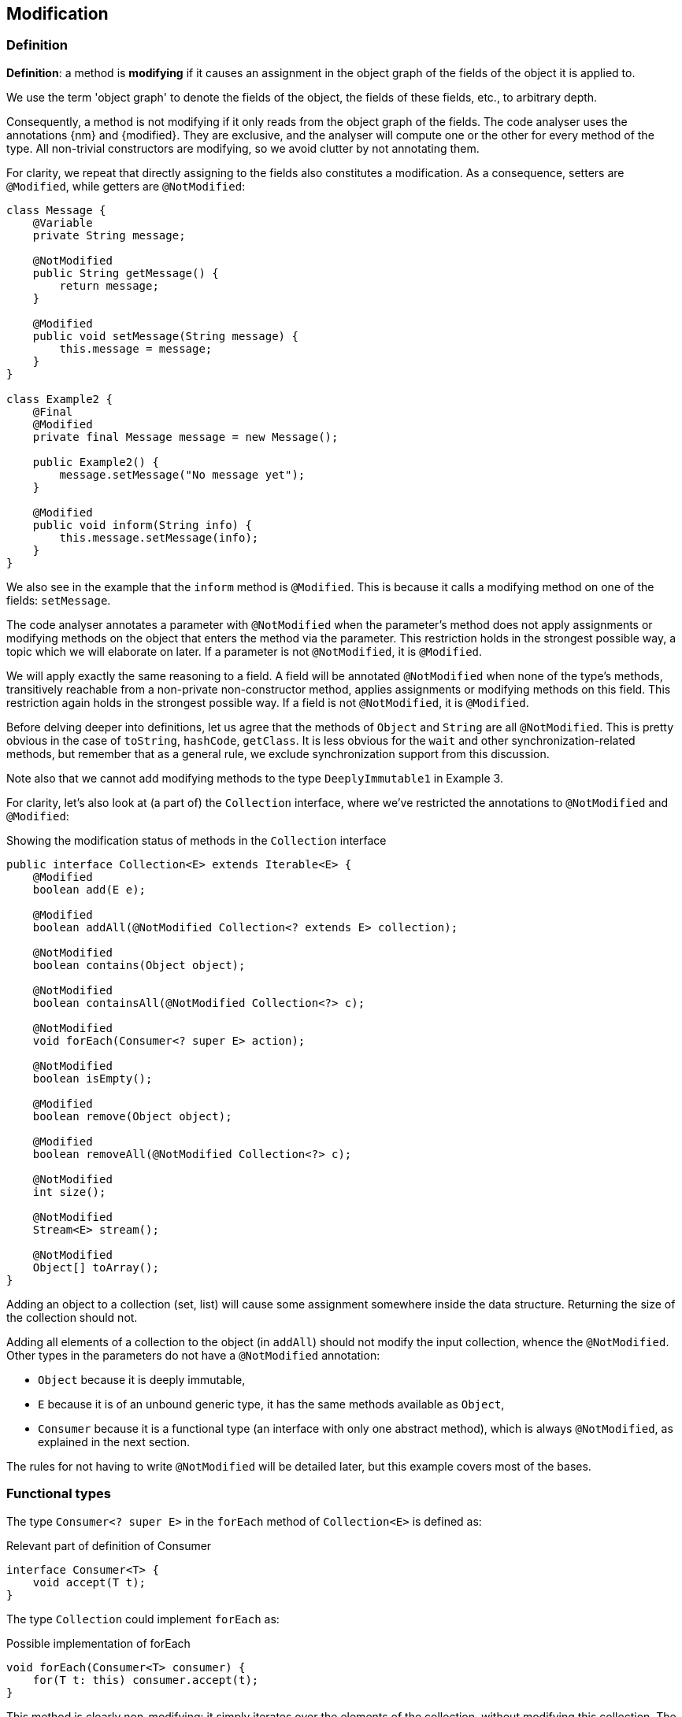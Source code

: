 == Modification

=== Definition

****
*Definition*: a method is *modifying* if it causes an assignment in the object graph of the fields of the object it is applied to.
****

We use the term 'object graph' to denote the fields of the object, the fields of these fields, etc., to arbitrary depth.

Consequently, a method is not modifying if it only reads from the object graph of the fields.
The code analyser uses the annotations {nm} and {modified}.
They are exclusive, and the analyser will compute one or the other for every method of the type.
All non-trivial constructors are modifying, so we avoid clutter by not annotating them.

For clarity, we repeat that directly assigning to the fields also constitutes a modification.
As a consequence, setters are `@Modified`, while getters are `@NotModified`:

[source,java]
----
class Message {
    @Variable
    private String message;

    @NotModified
    public String getMessage() {
        return message;
    }

    @Modified
    public void setMessage(String message) {
        this.message = message;
    }
}

class Example2 {
    @Final
    @Modified
    private final Message message = new Message();

    public Example2() {
        message.setMessage("No message yet");
    }

    @Modified
    public void inform(String info) {
        this.message.setMessage(info);
    }
}
----

We also see in the example that the `inform` method is `@Modified`.
This is because it calls a modifying method on one of the fields: `setMessage`.

The code analyser annotates a parameter with `@NotModified` when the parameter's method does not apply assignments or modifying methods on the object that enters the method via the parameter.
This restriction holds in the strongest possible way, a topic which we will elaborate on later.
If a parameter is not `@NotModified`, it is `@Modified`.

We will apply exactly the same reasoning to a field.
A field will be annotated `@NotModified` when none of the type's methods, transitively reachable from a non-private non-constructor method, applies assignments or modifying methods on this field.
This restriction again holds in the strongest possible way.
If a field is not `@NotModified`, it is `@Modified`.

Before delving deeper into definitions, let us agree that the methods of `Object` and `String` are all `@NotModified`.
This is pretty obvious in the case of `toString`, `hashCode`, `getClass`.
It is less obvious for the `wait` and other synchronization-related methods, but remember that as a general rule, we exclude synchronization support from this discussion.

Note also that we cannot add modifying methods to the type `DeeplyImmutable1` in Example 3.

For clarity, let's also look at (a part of) the `Collection` interface, where we've restricted the annotations to `@NotModified` and `@Modified`:

.Showing the modification status of methods in the `Collection` interface
[source,java]
----
public interface Collection<E> extends Iterable<E> {
    @Modified
    boolean add(E e);

    @Modified
    boolean addAll(@NotModified Collection<? extends E> collection);

    @NotModified
    boolean contains(Object object);

    @NotModified
    boolean containsAll(@NotModified Collection<?> c);

    @NotModified
    void forEach(Consumer<? super E> action);

    @NotModified
    boolean isEmpty();

    @Modified
    boolean remove(Object object);

    @Modified
    boolean removeAll(@NotModified Collection<?> c);

    @NotModified
    int size();

    @NotModified
    Stream<E> stream();

    @NotModified
    Object[] toArray();
}
----

Adding an object to a collection (set, list) will cause some assignment somewhere inside the data structure.
Returning the size of the collection should not.

Adding all elements of a collection to the object (in `addAll`) should not modify the input collection, whence the `@NotModified`.
Other types in the parameters do not have a `@NotModified` annotation:

* `Object` because it is deeply immutable,
* `E` because it is of an unbound generic type, it has the same methods available as `Object`,
* `Consumer` because it is a functional type (an interface with only one abstract method), which is always `@NotModified`, as explained in the next section.

The rules for not having to write `@NotModified` will be detailed later, but this example covers most of the bases.

[#functional-types]
=== Functional types

The type `Consumer<? super E>` in the `forEach` method of `Collection<E>` is defined as:

.Relevant part of definition of Consumer
[source,java]
----
interface Consumer<T> {
    void accept(T t);
}
----

The type `Collection` could implement `forEach` as:

.Possible implementation of forEach
[source,java]
----
void forEach(Consumer<T> consumer) {
    for(T t: this) consumer.accept(t);
}
----

This method is clearly non-modifying: it simply iterates over the elements of the collection, without modifying this collection.
The `consumer` parameter of the method is {nm} when the method does not modify the object by calling modifying methods.
The question now is: is `accept` a modifying method?

If there is a modification, we have to consider _where_ this modification takes place.
Does it take place in the type of `forEach`, `Collection`, or does it take place in a type making use of `Collection` and its
`forEach` method?
It seems prudent while analysing to stick to what one knows in the type: there is no way to predict what will go on in types making use of `forEach`.

Therefore, by stipulating that `accept` is {nm}, we enforce that types implementing `Collection` and its `forEach` method cannot make use of `forEach` and its `Consumer` argument in a modifying way.
#TODO how#

Outside of `Collection` and its implementations, it could be used, for example, like:

[source,java]
----
void addAbc(Collection<Set<String>> sets) {
    sets.forEach(set -> { set.add("abc"); });
}
----

The (hidden) `accept` method takes a set of strings, and modifies this set.
Without the syntactic sugar, this reads:

[source,java]
----
void addOne(Collection<Set<String>> setse) {
    Consumer<Set<String>> consumer = new Consumer<>() {
        void accept(Set<String> set) {
            set.add("abc");
        }
    }
    sets.forEach(consumer);
}
----

The following example shows four different types of usage of the consumer:

[source,java]
----
class ConsumerUse {
    private static Consumer<Set<String>> abcAdder = set -> { set.add("abc"); }

    static void addAbc(@Modified Collection<Set<String>> sets) {
        sets.forEach(consumer);
    }

    static void println(@NotModified Collection<Set<String>> sets) {
        sets.forEach(System.out::println);
    }

    static void doSomethingModifying(@Modified Collection<Set<String>> sets,
            Consumer<Set<String>> consumer) {
        sets.forEach(consumer);
    }

    static void doSomethingNonModifying(@NotModified Collection<Set<String>> sets,
            @NotModified1(type = CONTRACT) Consumer<Set<String>> consumer) {
        sets.forEach(consumer);
    }

    static void forEach(@NotModified Collection<String> strings, Consumer<String> consumer) {
        strings.forEach(consumer);
    }
}
----

In the first two methods, the analyser knows which `Consumer` object will be handed to `forEach`.
It correspondingly computes that in the first method, `sets` will be modified, and in the second method, `sets` will remain unchanged.

In the third and fourth method, however, the implementation of the consumer comes from outside the type.

The fifth case is very similar to the original `forEach` method.
Because strings are deeply immutable, we know that

In the `addAbc` case,

We cannot realistically compute this using a static analyser.
This is the point where the programmer needs to _show intent_ by manually adding a contract annotation on the `consumer` parameter to indicate that its method is non-modifying:

This annotation and the use of `...1` at the end is in line with `@NotNull1`, detailed in <<nullable-section>>, which guarantees that the parameter values of the `apply` method are never null.

Once the contract annotation is in place, the analyser computes that `sets` is {nm}, that `addOne` is not a modifying method, and that, because the method does not access any fields nor overrides another method, it should be made static.

We conclude this section with the locality principle for modifications:

****
*Locality principle*: the modifications that a parameter of functional type can effect are outside the analysable scope:
in the `void forEach(Consumer<? super E> action)` method of `Collection<E>`, it is _possible_ to use the method to modify `E`.
But this must happen outside the scope of the interface or its implementations, and will be annotated if it happens.
This will form the basis of the definition of a {container} in the next chapter.
****

// ensure a newline at the end
